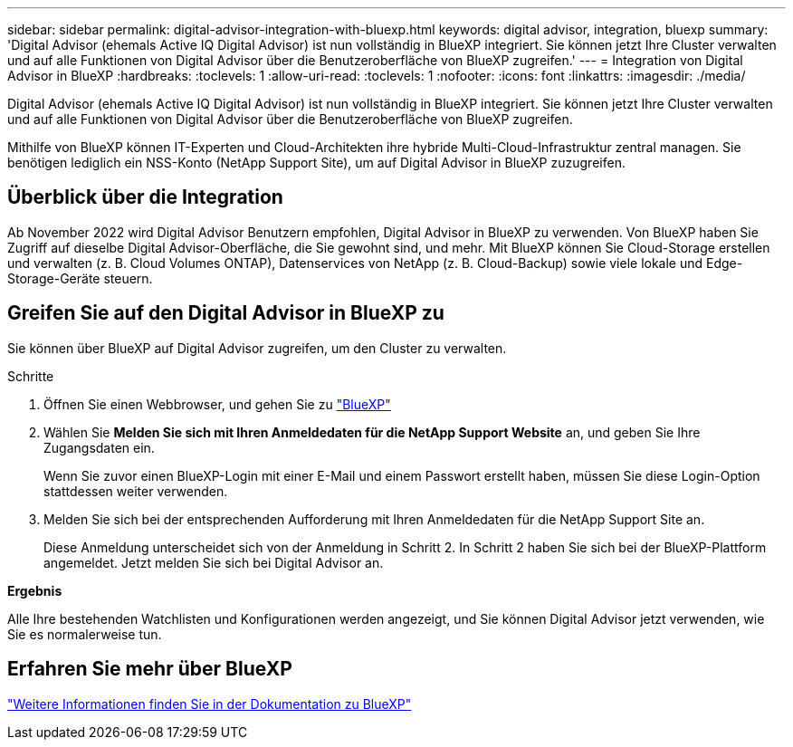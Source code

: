 ---
sidebar: sidebar 
permalink: digital-advisor-integration-with-bluexp.html 
keywords: digital advisor, integration, bluexp 
summary: 'Digital Advisor (ehemals Active IQ Digital Advisor) ist nun vollständig in BlueXP integriert. Sie können jetzt Ihre Cluster verwalten und auf alle Funktionen von Digital Advisor über die Benutzeroberfläche von BlueXP zugreifen.' 
---
= Integration von Digital Advisor in BlueXP
:hardbreaks:
:toclevels: 1
:allow-uri-read: 
:toclevels: 1
:nofooter: 
:icons: font
:linkattrs: 
:imagesdir: ./media/


[role="lead"]
Digital Advisor (ehemals Active IQ Digital Advisor) ist nun vollständig in BlueXP integriert. Sie können jetzt Ihre Cluster verwalten und auf alle Funktionen von Digital Advisor über die Benutzeroberfläche von BlueXP zugreifen.

Mithilfe von BlueXP können IT-Experten und Cloud-Architekten ihre hybride Multi-Cloud-Infrastruktur zentral managen. Sie benötigen lediglich ein NSS-Konto (NetApp Support Site), um auf Digital Advisor in BlueXP zuzugreifen.



== Überblick über die Integration

Ab November 2022 wird Digital Advisor Benutzern empfohlen, Digital Advisor in BlueXP zu verwenden. Von BlueXP haben Sie Zugriff auf dieselbe Digital Advisor-Oberfläche, die Sie gewohnt sind, und mehr. Mit BlueXP können Sie Cloud-Storage erstellen und verwalten (z. B. Cloud Volumes ONTAP), Datenservices von NetApp (z. B. Cloud-Backup) sowie viele lokale und Edge-Storage-Geräte steuern.



== Greifen Sie auf den Digital Advisor in BlueXP zu

Sie können über BlueXP auf Digital Advisor zugreifen, um den Cluster zu verwalten.

.Schritte
. Öffnen Sie einen Webbrowser, und gehen Sie zu https://cloudmanager.netapp.com/app-redirect/active-iq["BlueXP"^]
. Wählen Sie *Melden Sie sich mit Ihren Anmeldedaten für die NetApp Support Website* an, und geben Sie Ihre Zugangsdaten ein.
+
Wenn Sie zuvor einen BlueXP-Login mit einer E-Mail und einem Passwort erstellt haben, müssen Sie diese Login-Option stattdessen weiter verwenden.

. Melden Sie sich bei der entsprechenden Aufforderung mit Ihren Anmeldedaten für die NetApp Support Site an.
+
Diese Anmeldung unterscheidet sich von der Anmeldung in Schritt 2. In Schritt 2 haben Sie sich bei der BlueXP-Plattform angemeldet. Jetzt melden Sie sich bei Digital Advisor an.



*Ergebnis*

Alle Ihre bestehenden Watchlisten und Konfigurationen werden angezeigt, und Sie können Digital Advisor jetzt verwenden, wie Sie es normalerweise tun.



== Erfahren Sie mehr über BlueXP

https://docs.netapp.com/us-en/cloud-manager-family/concept-overview.html["Weitere Informationen finden Sie in der Dokumentation zu BlueXP"^]
